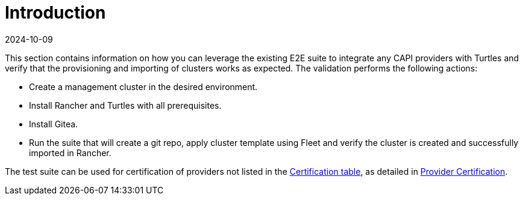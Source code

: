 = Introduction
:revdate: 2024-10-09	
:page-revdate: {revdate}
:sidebar_position: 1

This section contains information on how you can leverage the existing E2E suite to integrate any CAPI providers with Turtles and verify that the provisioning and importing of clusters works as expected. The validation performs the following actions:

* Create a management cluster in the desired environment.
* Install Rancher and Turtles with all prerequisites.
* Install Gitea.
* Run the suite that will create a git repo, apply cluster template using Fleet and verify the cluster is created and successfully imported in Rancher.

The test suite can be used for certification of providers not listed in the xref:../../reference-guides/providers/certified.adoc[Certification table], as detailed in xref:../../tasks/provider-certification/intro.adoc[Provider Certification].
